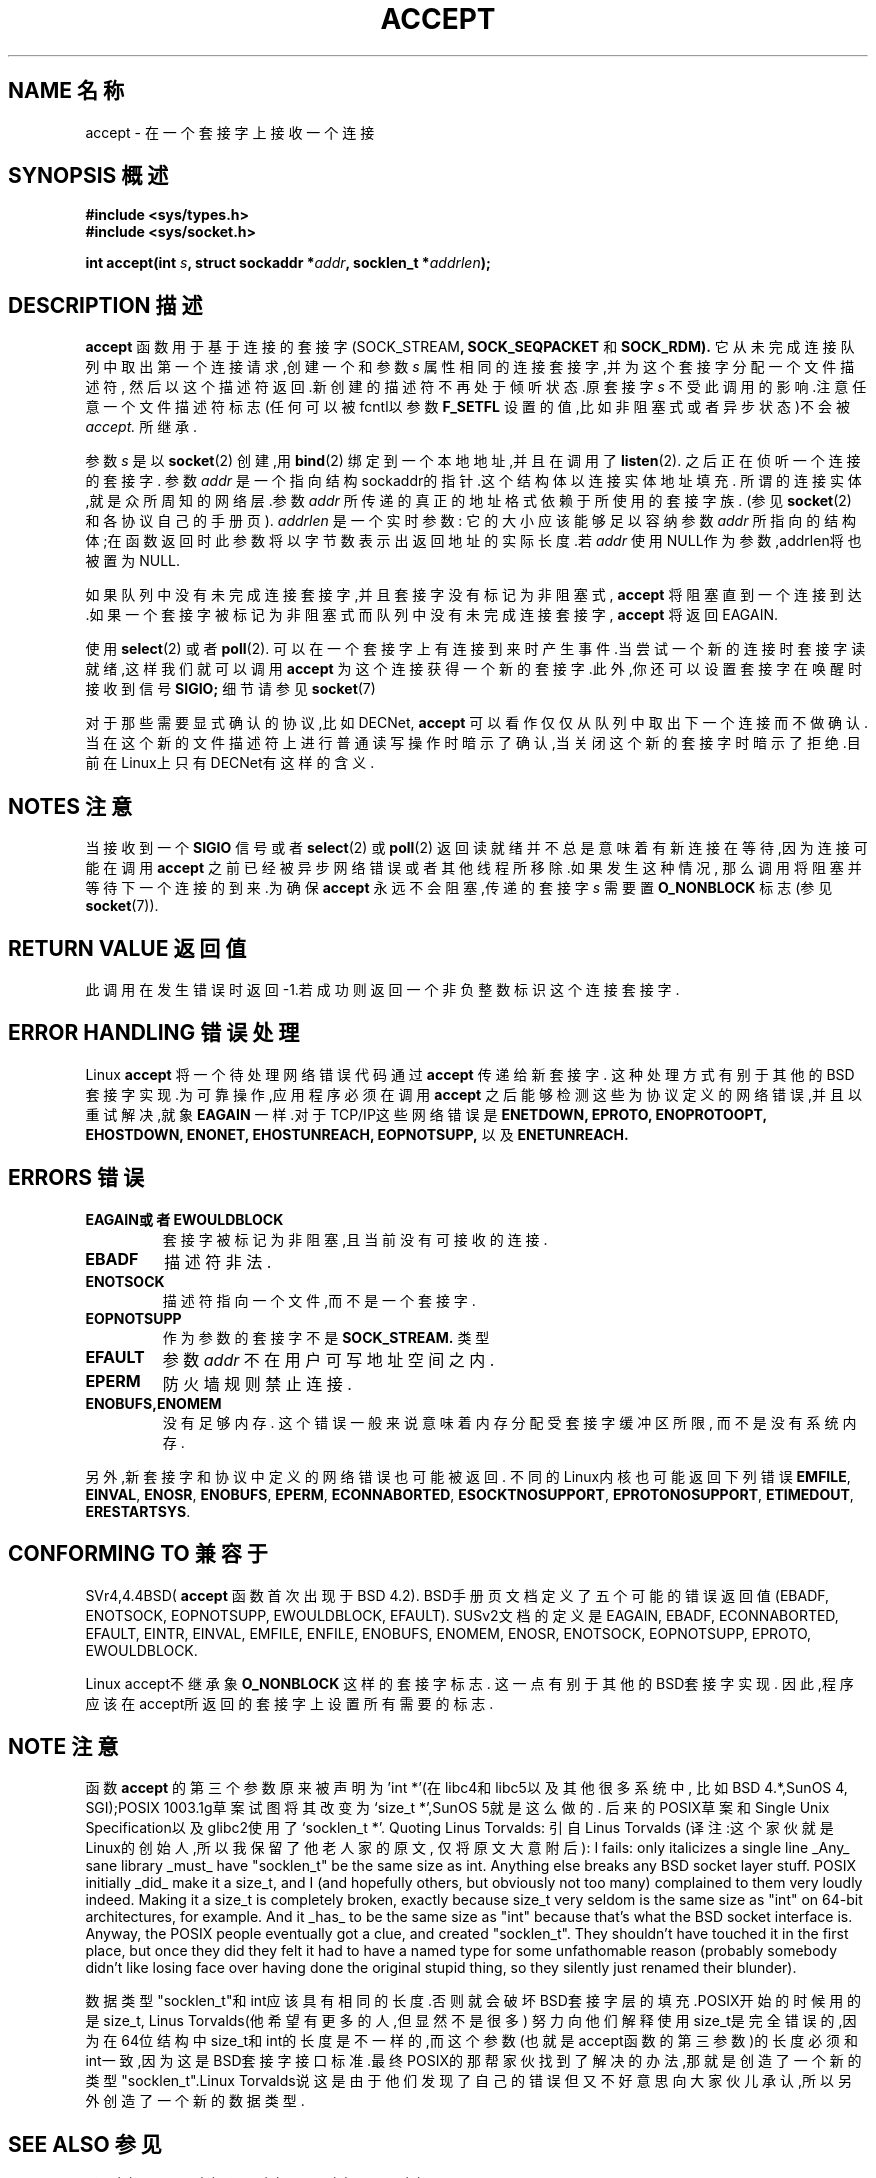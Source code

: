 .\" Copyright (c) 1983, 1990, 1991 The Regents of the University of California.
.\" All rights reserved.
.\"
.\" Redistribution and use in source and binary forms, with or without
.\" modification, are permitted provided that the following conditions
.\" are met:
.\" 1. Redistributions of source code must retain the above copyright
.\"    notice, this list of conditions and the following disclaimer.
.\" 2. Redistributions in binary form must reproduce the above copyright
.\"    notice, this list of conditions and the following disclaimer in the
.\"    documentation and/or other materials provided with the distribution.
.\" 3. All advertising materials mentioning features or use of this software
.\"    must display the following acknowledgement:
.\"	This product includes software developed by the University of
.\"	California, Berkeley and its contributors.
.\" 4. Neither the name of the University nor the names of its contributors
.\"    may be used to endorse or promote products derived from this software
.\"    without specific prior written permission.
.\"
.\" THIS SOFTWARE IS PROVIDED BY THE REGENTS AND CONTRIBUTORS ``AS IS'' AND
.\" ANY EXPRESS OR IMPLIED WARRANTIES, INCLUDING, BUT NOT LIMITED TO, THE
.\" IMPLIED WARRANTIES OF MERCHANTABILITY AND FITNESS FOR A PARTICULAR PURPOSE
.\" ARE DISCLAIMED.  IN NO EVENT SHALL THE REGENTS OR CONTRIBUTORS BE LIABLE
.\" FOR ANY DIRECT, INDIRECT, INCIDENTAL, SPECIAL, EXEMPLARY, OR CONSEQUENTIAL
.\" DAMAGES (INCLUDING, BUT NOT LIMITED TO, PROCUREMENT OF SUBSTITUTE GOODS
.\" OR SERVICES; LOSS OF USE, DATA, OR PROFITS; OR BUSINESS INTERRUPTION)
.\" HOWEVER CAUSED AND ON ANY THEORY OF LIABILITY, WHETHER IN CONTRACT, STRICT
.\" LIABILITY, OR TORT (INCLUDING NEGLIGENCE OR OTHERWISE) ARISING IN ANY WAY
.\" OUT OF THE USE OF THIS SOFTWARE, EVEN IF ADVISED OF THE POSSIBILITY OF
.\" SUCH DAMAGE.
.\"
.\" Modified Sat Jul 24 16:42:42 1993 by Rik Faith <faith@cs.unc.edu>
.\" Modified Mon Oct 21 23:05:29 EDT 1996 by Eric S. Raymond <esr@thyrsus.com>
.\" Modified 1998-2000 by Andi Kleen to match Linux 2.2 reality
.\" 中文版 Copyright (c) 2002 byeyear 和 www.linuxforum.net 

.TH ACCEPT 2 "7 May 1999" "Linux 2.2 Page" "Linux Programmer's Manual"
.SH NAME 名称
accept \- 在一个套接字上接收一个连接
.SH SYNOPSIS 概述
.B #include <sys/types.h>
.br
.B #include <sys/socket.h>
.sp
.BI "int accept(int " s ", struct sockaddr *" addr ", socklen_t *" addrlen );
.SH DESCRIPTION 描述

.B accept
函数用于基于连接的套接字
.RB (SOCK_STREAM ,
.B SOCK_SEQPACKET
和
.BR SOCK_RDM).
它从未完成连接队列中取出第一个连接请求,创建一个和参数
.IR s
属性相同的连接套接字,并为这个套接字分配一个文件描述符,
然后以这个描述符返回.新创建的描述符不再处于倾听状态.原
套接字
.I s
不受此调用的影响.注意任意一个文件描述符标志 (任何可以被
fcntl以参数
.B F_SETFL
设置的值,比如非阻塞式或者异步状态)不会被
.IR accept.
所继承.
.PP
参数
.I s
是以
.BR socket (2)
创建,用
.BR bind (2)
绑定到一个本地地址,并且在调用了
.BR listen (2).
之后正在侦听一个连接的套接字.
参数
.I addr
是一个指向结构sockaddr的指针.这个结构体以连接实体地址填充.
所谓的连接实体,就是众所周知的网络层.参数
.I addr
所传递的真正的地址格式依赖于所使用的套接字族.
(参见
.BR socket (2) 
和各协议自己的手册页).
.I addrlen
是一个实时参数:
它的大小应该能够足以容纳参数
.IR addr
所指向的结构体;在函数返回时此参数将以字节数表示出返回地址的
实际长度.若
.I addr
使用NULL作为参数,addrlen将也被置为NULL.
.PP
如果队列中没有未完成连接套接字,并且套接字没有标记为非阻塞式,
.B accept
将阻塞直到一个连接到达.如果一个套接字被标记为非阻塞式而队列
中没有未完成连接套接字,
.B accept
将返回EAGAIN. 
.PP
使用
.BR select (2)
或者
.BR poll (2).
可以在一个套接字上有连接到来时产生事件.当尝试一个新的连接时
套接字读就绪,这样我们就可以调用
.B accept
为这个连接获得一个新的套接字.此外,你还可以设置套接字在唤醒时
接收到信号
.B SIGIO;
细节请参见
.BR socket (7)
.PP
对于那些需要显式确认的协议,比如
DECNet,
.B accept
可以看作仅仅从队列中取出下一个连接而不做确认.当在这个新的文件
描述符上进行普通读写操作时暗示了确认,当关闭这个新的套接字时暗
示了拒绝.目前在Linux上只有DECNet有这样
的含义. 
.SH NOTES 注意
当接收到一个
.B SIGIO
信号或者
.BR select (2)
或
.BR poll (2)
返回读就绪并不总是意味着有新连接在等待,因为连接可能在调用
.B accept
之前已经被异步网络错误或者其他线程所移除.如果发生这种情况,
那么调用将阻塞并等待下一个连接的到来.为确保
.B accept
永远不会阻塞,传递的套接字
.I s
需要置
.B O_NONBLOCK
标志(参见
.BR socket (7)).
.SH "RETURN VALUE" "返回值"
此调用在发生错误时返回\-1.若成功则返回一个非负整数标识这个
连接套接字.
.SH ERROR HANDLING 错误处理
Linux 
.B accept
将一个待处理网络错误代码通过 
.BR accept
传递给新套接字 . 
这种处理方式有别于其他的BSD套接字实现.为可靠操作,应用程序
必须在调用
.B accept
之后能够检测这些为协议定义的网络错误,并且以重试解决,就象
.BR EAGAIN
一样.对于TCP/IP这些网络错误是
.BR ENETDOWN,
.BR EPROTO,
.BR ENOPROTOOPT,
.BR EHOSTDOWN,
.BR ENONET,
.BR EHOSTUNREACH,
.BR EOPNOTSUPP,
以及
.BR ENETUNREACH.
.SH ERRORS 错误
.TP
.BR EAGAIN或者EWOULDBLOCK
套接字被标记为非阻塞,且当前没有可接收的连接.
.TP
.B EBADF
描述符非法.
.TP
.B ENOTSOCK
描述符指向一个文件,而不是一个套接字.
.TP
.B EOPNOTSUPP
作为参数的套接字不是
.BR SOCK_STREAM. 
类型
.TP
.B EFAULT
参数
.I addr
不在用户可写地址空间之内.
.TP
.B EPERM
防火墙规则禁止连接.
.TP
.B ENOBUFS,ENOMEM
没有足够内存.  
这个错误一般来说意味着内存分配受套接字缓冲区所限,
而不是没有系统内存.
.PP
另外,新套接字和协议中定义的网络错误也可能被返回.
不同的Linux内核也可能返回下列错误
.BR EMFILE ,
.BR EINVAL ,
.BR ENOSR ,
.BR ENOBUFS ,
.BR EPERM ,
.BR ECONNABORTED ,
.BR ESOCKTNOSUPPORT ,
.BR EPROTONOSUPPORT ,
.BR ETIMEDOUT ,
.BR ERESTARTSYS .
.SH "CONFORMING TO" "兼容于"
SVr4,4.4BSD(
.B accept
函数首次出现于BSD 4.2).
BSD手册页文档定义了五个可能的错误返回值
(EBADF, ENOTSOCK, EOPNOTSUPP, EWOULDBLOCK, EFAULT).
SUSv2文档的定义是EAGAIN, EBADF, ECONNABORTED, EFAULT, EINTR,
EINVAL, EMFILE, ENFILE, ENOBUFS, ENOMEM, ENOSR, ENOTSOCK, EOPNOTSUPP,
EPROTO, EWOULDBLOCK.
.LP
Linux accept不继承象
.BR O_NONBLOCK
这样的套接字标志.
这一点有别于其他的BSD套接字实现.
因此,程序应该在accept所返回的套接字上设置所有需要的标志.
.SH NOTE 注意
函数
.B accept
的第三个参数原来被声明为'int *'(在libc4和libc5以及其他很多系统中,
比如BSD 4.*,SunOS 4, SGI);POSIX 1003.1g草案试图将其改变为
`size_t *',SunOS 5就是这么做的.
后来的POSIX草案和Single Unix Specification以及glibc2使用了
`socklen_t *'.
Quoting Linus Torvalds:
引自Linus Torvalds
(译注:这个家伙就是Linux的创始人,所以我保留了他老人家的原文,
仅将原文大意附后):
I fails: only italicizes a single line
_Any_ sane library _must_ have "socklen_t" be the same size
as int.  Anything else breaks any BSD socket layer stuff.
POSIX initially _did_ make it a size_t, and I (and hopefully others, but
obviously not too many) complained to them very loudly indeed.  Making
it a size_t is completely broken, exactly because size_t very seldom is
the same size as "int" on 64-bit architectures, for example.  And it
_has_ to be the same size as "int" because that's what the BSD socket
interface is. 
Anyway, the POSIX people eventually got a clue, and created "socklen_t". 
They shouldn't have touched it in the first place, but once they did
they felt it had to have a named type for some unfathomable reason
(probably somebody didn't like losing face over having done the original
stupid thing, so they silently just renamed their blunder).

数据类型"socklen_t"和int应该具有相同的长度.否则就会破坏
BSD套接字层的填充.POSIX开始的时候用的是size_t,
Linus Torvalds(他希望有更多的人,但显然不是很多)
努力向他们解释使用size_t是完全错误的,因为在64位结构中
size_t和int的长度是不一样的,而这个参数(也就是accept函数
的第三参数)的长度必须和int一致,因为这是BSD套接字接口
标准.最终POSIX的那帮家伙找到了解决的办法,那就是创造了
一个新的类型"socklen_t".Linux Torvalds说这是由于他们
发现了自己的错误但又不好意思向大家伙儿承认,所以另外
创造了一个新的数据类型.
.SH "SEE ALSO" "参见"
.BR bind (2),
.BR connect (2),
.BR listen (2),
.BR select (2),
.BR socket (2)

.SH "[中文版维护人]"
.B byeyear <love_my_love@263.net >
.SH "[中文版最新更新]"
.B 2002.01.27
.SH "《中国linux论坛man手册页翻译计划》:"
.BI http://cmpp.linuxforum.net

